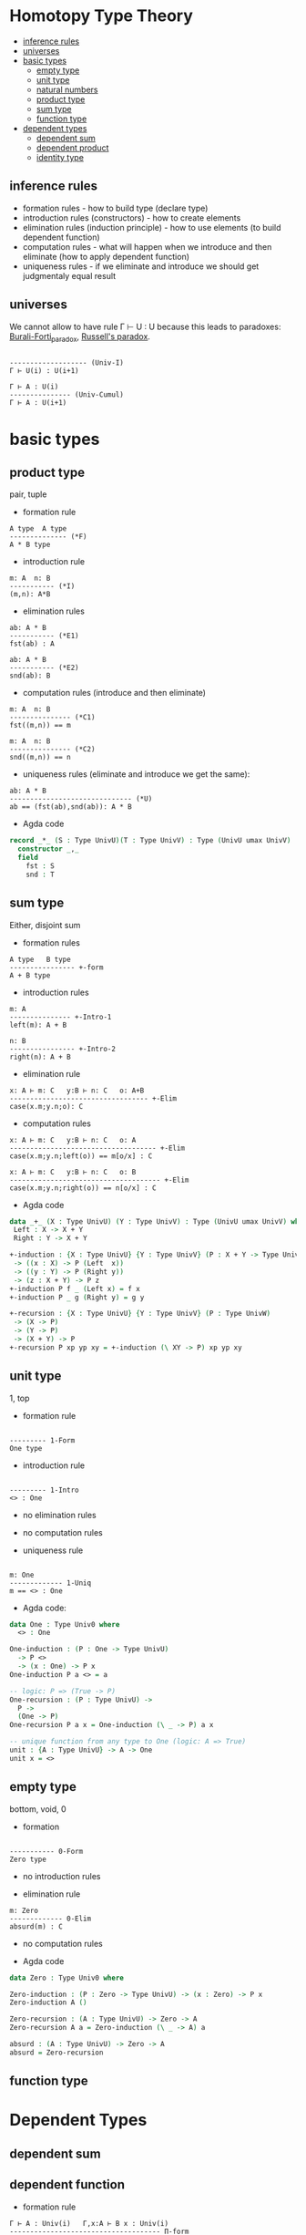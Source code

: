 * Homotopy Type Theory

- [[/Type_Theory.org#inference-rules][inference rules]]
- [[/Type_Theory.org#universes][universes]]
- [[/Type_Theory.org#basic-types][basic types]]
 - [[/Type_Theory.org#empty-type][empty type]]
 - [[/Type_Theory.org#unit-type][unit type]]
 - [[/Type_Theory.org#natural-numbers][natural numbers]]
 - [[/Type_Theory.org#product-type][product type]]
 - [[/Type_Theory.org#sum-type][sum type]]
 - [[/Type_Theory.org#function-type][function type]]
- [[/Type_Theory.org#dependent-types][dependent types]]
 - [[/Type_Theory.org#dependent-sum][dependent sum]]
 - [[/Type_Theory.org#dependent-product][dependent product]]
 - [[/Type_Theory.org#identity-type][identity type]]

** inference rules
- formation rules - how to build type (declare type)  
- introduction rules (constructors) - how to create elements  
- elimination rules (induction principle) - how to use elements (to build dependent function)  
- computation rules - what will happen when we introduce and then eliminate (how to apply dependent function)  
- uniqueness rules - if we eliminate and introduce we should get judgmentaly equal result


** universes

We cannot allow to have rule Γ ⊢ U : U because this leads to paradoxes: [[https://en.wikipedia.org/wiki/Burali-Forti_paradox][Burali-Forti_paradox]],
[[https://en.wikipedia.org/wiki/Russell%27s_paradox][Russell's paradox]].

#+BEGIN_SRC

------------------- (Univ-I)
Γ ⊢ U(i) : U(i+1)
#+END_SRC


#+BEGIN_SRC
Γ ⊢ A : U(i)
--------------- (Univ-Cumul)
Γ ⊢ A : U(i+1)
#+END_SRC

* basic types

** product type
pair, tuple

- formation rule

#+BEGIN_SRC
A type  A type
-------------- (*F)
A * B type
#+END_SRC

- introduction rule

#+BEGIN_SRC
m: A  n: B
----------- (*I)
(m,n): A*B
#+END_SRC

- elimination rules

#+BEGIN_SRC
ab: A * B
----------- (*E1)
fst(ab) : A
#+END_SRC

#+BEGIN_SRC
ab: A * B
----------- (*E2)
snd(ab): B
#+END_SRC

- computation rules (introduce and then eliminate)

#+BEGIN_SRC
m: A  n: B
--------------- (*C1)
fst((m,n)) == m
#+END_SRC

#+BEGIN_SRC
m: A  n: B
--------------- (*C2)
snd((m,n)) == n
#+END_SRC

- uniqueness rules (eliminate and introduce we get the same):

#+BEGIN_SRC
ab: A * B
------------------------------ (*U)
ab == (fst(ab),snd(ab)): A * B
#+END_SRC

- Agda code

#+BEGIN_SRC Agda
record _*_ (S : Type UnivU)(T : Type UnivV) : Type (UnivU umax UnivV)  where
  constructor _,_
  field
    fst : S
    snd : T
#+END_SRC

** sum type
Either, disjoint sum

- formation rules

#+BEGIN_SRC
A type   B type
---------------- +-form
A + B type
#+END_SRC

- introduction rules

#+BEGIN_SRC
m: A
--------------- +-Intro-1
left(m): A + B

n: B
---------------- +-Intro-2
right(n): A + B
#+END_SRC

- elimination rule

#+BEGIN_SRC
x: A ⊢ m: C   y:B ⊢ n: C   o: A+B
---------------------------------- +-Elim
case(x.m;y.n;o): C
#+END_SRC

- computation rules

#+BEGIN_SRC
x: A ⊢ m: C   y:B ⊢ n: C   o: A
------------------------------------ +-Elim
case(x.m;y.n;left(o)) == m[o/x] : C
#+END_SRC

#+BEGIN_SRC
x: A ⊢ m: C   y:B ⊢ n: C   o: B
------------------------------------- +-Elim
case(x.m;y.n;right(o)) == n[o/x] : C
#+END_SRC

- Agda code

#+BEGIN_SRC Agda
data _+_ (X : Type UnivU) (Y : Type UnivV) : Type (UnivU umax UnivV) where
 Left : X -> X + Y
 Right : Y -> X + Y

+-induction : {X : Type UnivU} {Y : Type UnivV} (P : X + Y -> Type UnivW)
 -> ((x : X) -> P (Left  x))
 -> ((y : Y) -> P (Right y))
 -> (z : X + Y) -> P z
+-induction P f _ (Left x) = f x
+-induction P _ g (Right y) = g y

+-recursion : {X : Type UnivU} {Y : Type UnivV} (P : Type UnivW)
 -> (X -> P)
 -> (Y -> P)
 -> (X + Y) -> P
+-recursion P xp yp xy = +-induction (\ XY -> P) xp yp xy
#+END_SRC

** unit type
1, top

- formation rule

#+BEGIN_SRC

--------- 1-Form
One type
#+END_SRC

- introduction rule

#+BEGIN_SRC

--------- 1-Intro
<> : One
#+END_SRC

- no elimination rules

- no computation rules

- uniqueness rule

#+BEGIN_SRC

m: One
------------- 1-Uniq
m == <> : One
#+END_SRC

- Agda code:

#+BEGIN_SRC Agda
data One : Type Univ0 where
  <> : One

One-induction : (P : One -> Type UnivU)
  -> P <>
  -> (x : One) -> P x
One-induction P a <> = a

-- logic: P => (True -> P)
One-recursion : (P : Type UnivU) ->
  P ->
  (One -> P)
One-recursion P a x = One-induction (\ _ -> P) a x

-- unique function from any type to One (logic: A => True)
unit : {A : Type UnivU} -> A -> One
unit x = <>
#+END_SRC

** empty type
bottom, void, 0

- formation

#+BEGIN_SRC

----------- 0-Form
Zero type
#+END_SRC

- no introduction rules

- elimination rule

#+BEGIN_SRC
m: Zero
------------- 0-Elim
absurd(m) : C
#+END_SRC

- no computation rules

- Agda code

#+BEGIN_SRC Agda
data Zero : Type Univ0 where

Zero-induction : (P : Zero -> Type UnivU) -> (x : Zero) -> P x
Zero-induction A ()

Zero-recursion : (A : Type UnivU) -> Zero -> A
Zero-recursion A a = Zero-induction (\ _ -> A) a

absurd : (A : Type UnivU) -> Zero -> A
absurd = Zero-recursion
#+END_SRC

** function type

* Dependent Types

** dependent sum

** dependent function

- formation rule

#+BEGIN_SRC
Γ ⊢ A : Univ(i)   Γ,x:A ⊢ B x : Univ(i)
------------------------------------- Π-form
Γ ⊢ Π x:A -> B x : Univ(i)  
#+END_SRC

- introduction rule

#+BEGIN_SRC
Γ, x:A ⊢ b:B x
---------------------------------- Π-intro
Γ ⊢ λ (x:A) -> b : Π (x:A) -> B x  
#+END_SRC

- elimination rule

#+BEGIN_SRC
Γ ⊢ f : Π (x:A) -> B x    Γ ⊢ a:A
---------------------------------- Π-elim
Γ ⊢ f(a) : B a
#+END_SRC

- computation rule

#+BEGIN_SRC
Γ, x:A ⊢ b:B x   Γ ⊢ a:A
-------------------------------------- Π-comp-beta
Γ ⊢ (λ (x:A) -> b)(a) == b[x:=a] : B a
#+END_SRC

- uniqueness rule

#+BEGIN_SRC
Γ ⊢ f : Π (x:A) -> B x
---------------------------------------- Π-comp-eta
Γ ⊢ f == (λ x -> f(x)) : Pi (x:A) -> B x
#+END_SRC

** identity type

- formation rule

#+BEGIN_SRC
A type   m: A   n: A
--------------------- (Id-Form)
Id(A)(m,n) type
#+END_SRC

- introduction rule

#+BEGIN_SRC
m: A
-------------------- (Id-Intro)
refl(m): Id(A)(m,m)
#+END_SRC

- elimination rule

#+BEGIN_SRC
A type   n:A   o:A   p:Id(A)(n;o)
x:A,y:A,q:Id(x;y) ⊢ C type
z: A ⊢ m : C[x -> z, y -> z, q -> refl(z)]
-------------------------------------------- (Id-Elim)
J[X.y.q.C](z.M;p): C[x -> n, y -> o, q -> p]
#+END_SRC

- computation rule

#+BEGIN_SRC
A type n:A o:A
x:A,y:A,q:Id(A)(x;y) ⊢ C type
z:A ⊢ m: C[x -> z, y -> z, q -> refl(z)]
-------------------------------------------------------------- (Id-Comp)
J[X.y.q.C](z.M;refl(n)) == m[z -> n]: C[x -> n, y -> o, q -> p]
#+END_SRC

** equality types
- equality types and judgemental equality are equivalent
- equality types are internalization of judgemental equality
- rules all rules o Identification +

equality reflection rule:

#+BEGIN_SRC
Γ ⊢ p : Eq(A)(m;n)
-------------------- (Eq-Ref)
Γ ⊢ m == n : A
#+END_SRC

#+BEGIN_SRC
Γ ⊢ m == n : A
----------------------- (Eq-RefInv)
Γ ⊢ refl(m): Eq(A)(m;n)
#+END_SRC

uniqueness rule

#+BEGIN_SRC
p: Eq(A)(m;n)
----------------------- (Eq-Uniq)
p == refl : Eq(A)(m;n)
#+END_SRC
